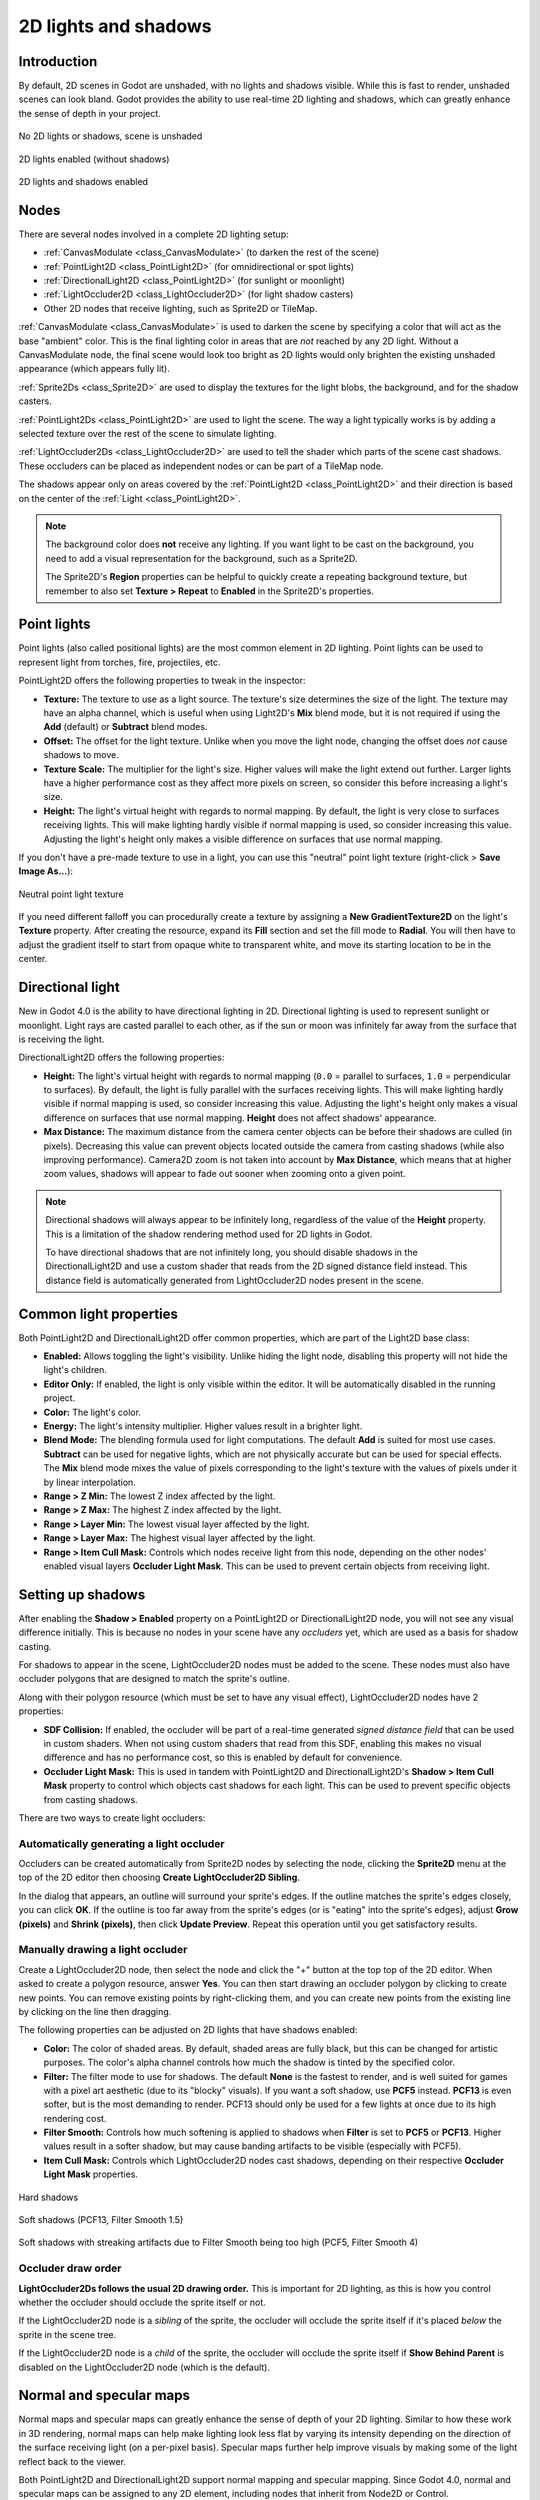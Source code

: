 .. _doc_2d_lights_and_shadows:

2D lights and shadows
=====================

Introduction
------------

By default, 2D scenes in Godot are unshaded, with no lights and shadows visible.
While this is fast to render, unshaded scenes can look bland. Godot provides the
ability to use real-time 2D lighting and shadows, which can greatly enhance the
sense of depth in your project.

.. figure:: img/2d_lights_and_shadows_disabled.webp
   :align: center
   :alt: No 2D lights or shadows, scene is unshaded

   No 2D lights or shadows, scene is unshaded

.. figure:: img/2d_lights_and_shadows_enabled_no_shadows.webp
   :align: center
   :alt: 2D lights enabled (without shadows)

   2D lights enabled (without shadows)

.. figure:: img/2d_lights_and_shadows_enabled.webp
   :align: center
   :alt: 2D lights and shadows enabled

   2D lights and shadows enabled

Nodes
-----

There are several nodes involved in a complete 2D lighting setup:

- :ref:`CanvasModulate <class_CanvasModulate>` (to darken the rest of the scene)
- :ref:`PointLight2D <class_PointLight2D>` (for omnidirectional or spot lights)
- :ref:`DirectionalLight2D <class_PointLight2D>` (for sunlight or moonlight)
- :ref:`LightOccluder2D <class_LightOccluder2D>` (for light shadow casters)
- Other 2D nodes that receive lighting, such as Sprite2D or TileMap.

:ref:`CanvasModulate <class_CanvasModulate>` is used to darken the scene by
specifying a color that will act as the base "ambient" color. This is the final
lighting color in areas that are *not* reached by any 2D light. Without a
CanvasModulate node, the final scene would look too bright as 2D lights would
only brighten the existing unshaded appearance (which appears fully lit).

:ref:`Sprite2Ds <class_Sprite2D>` are used to display the textures for the light
blobs, the background, and for the shadow casters.

:ref:`PointLight2Ds <class_PointLight2D>` are used to light the scene. The way a
light typically works is by adding a selected texture over the rest of the scene
to simulate lighting.

:ref:`LightOccluder2Ds <class_LightOccluder2D>` are used to tell the shader
which parts of the scene cast shadows. These occluders can be placed as
independent nodes or can be part of a TileMap node.

The shadows appear only on areas covered by the :ref:`PointLight2D
<class_PointLight2D>` and their direction is based on the center of the
:ref:`Light <class_PointLight2D>`.

.. note::

    The background color does **not** receive any lighting. If you want light to
    be cast on the background, you need to add a visual representation for the
    background, such as a Sprite2D.

    The Sprite2D's **Region** properties can be helpful to quickly create a
    repeating background texture, but remember to also set **Texture > Repeat** to
    **Enabled** in the Sprite2D's properties.

Point lights
------------

Point lights (also called positional lights) are the most common element in 2D
lighting. Point lights can be used to represent light from torches, fire,
projectiles, etc.

PointLight2D offers the following properties to tweak in the inspector:

- **Texture:** The texture to use as a light source. The texture's size
  determines the size of the light. The texture may have an alpha channel, which
  is useful when using Light2D's **Mix** blend mode, but it is not required if
  using the **Add** (default) or **Subtract** blend modes.
- **Offset:** The offset for the light texture. Unlike when you move the light
  node, changing the offset does *not* cause shadows to move.
- **Texture Scale:** The multiplier for the light's size. Higher values will
  make the light extend out further. Larger lights have a higher performance
  cost as they affect more pixels on screen, so consider this before increasing
  a light's size.
- **Height:** The light's virtual height with regards to normal mapping. By
  default, the light is very close to surfaces receiving lights. This will make
  lighting hardly visible if normal mapping is used, so consider increasing this
  value. Adjusting the light's height only makes a visible difference on
  surfaces that use normal mapping.

If you don't have a pre-made texture to use in a light, you can use this "neutral"
point light texture (right-click > **Save Image As…**):

.. figure:: img/2d_lights_and_shadows_neutral_point_light.webp
   :align: center
   :alt: Neutral point light texture

   Neutral point light texture

If you need different falloff you can procedurally create a texture by assigning
a **New GradientTexture2D** on the light's **Texture** property. After creating
the resource, expand its **Fill** section and set the fill mode to **Radial**.
You will then have to adjust the gradient itself to start from opaque white to
transparent white, and move its starting location to be in the center.

Directional light
-----------------

New in Godot 4.0 is the ability to have directional lighting in 2D. Directional
lighting is used to represent sunlight or moonlight. Light rays are casted
parallel to each other, as if the sun or moon was infinitely far away from the
surface that is receiving the light.

DirectionalLight2D offers the following properties:

- **Height:** The light's virtual height with regards to normal mapping (``0.0``
  = parallel to surfaces, ``1.0`` = perpendicular to surfaces). By default, the
  light is fully parallel with the surfaces receiving lights. This will make
  lighting hardly visible if normal mapping is used, so consider increasing this
  value. Adjusting the light's height only makes a visual difference on surfaces
  that use normal mapping. **Height** does not affect shadows' appearance.
- **Max Distance:** The maximum distance from the camera center objects can be
  before their shadows are culled (in pixels). Decreasing this value can prevent
  objects located outside the camera from casting shadows (while also improving
  performance). Camera2D zoom is not taken into account by **Max Distance**,
  which means that at higher zoom values, shadows will appear to fade out sooner
  when zooming onto a given point.

.. note::

    Directional shadows will always appear to be infinitely long, regardless
    of the value of the **Height** property. This is a limitation of the shadow
    rendering method used for 2D lights in Godot.

    To have directional shadows that are not infinitely long, you should disable
    shadows in the DirectionalLight2D and use a custom shader that reads from
    the 2D signed distance field instead. This distance field is automatically
    generated from LightOccluder2D nodes present in the scene.

Common light properties
-----------------------

Both PointLight2D and DirectionalLight2D offer common properties, which are part
of the Light2D base class:

- **Enabled:** Allows toggling the light's visibility. Unlike hiding the light
  node, disabling this property will not hide the light's children.
- **Editor Only:** If enabled, the light is only visible within the editor. It
  will be automatically disabled in the running project.
- **Color:** The light's color.
- **Energy:** The light's intensity multiplier. Higher values result in a brighter light.
- **Blend Mode:** The blending formula used for light computations. The default
  **Add** is suited for most use cases. **Subtract** can be used for negative
  lights, which are not physically accurate but can be used for special effects.
  The **Mix** blend mode mixes the value of pixels corresponding to the light's
  texture with the values of pixels under it by linear interpolation.
- **Range > Z Min:** The lowest Z index affected by the light.
- **Range > Z Max:** The highest Z index affected by the light.
- **Range > Layer Min:** The lowest visual layer affected by the light.
- **Range > Layer Max:** The highest visual layer affected by the light.
- **Range > Item Cull Mask:** Controls which nodes receive light from this node,
  depending on the other nodes' enabled visual layers **Occluder Light Mask**.
  This can be used to prevent certain objects from receiving light.

Setting up shadows
------------------

After enabling the **Shadow > Enabled** property on a PointLight2D or
DirectionalLight2D node, you will not see any visual difference initially. This
is because no nodes in your scene have any *occluders* yet, which are used as a
basis for shadow casting.

For shadows to appear in the scene, LightOccluder2D nodes must be added to the
scene. These nodes must also have occluder polygons that are designed to match
the sprite's outline.

Along with their polygon resource (which must be set to have any visual effect),
LightOccluder2D nodes have 2 properties:

- **SDF Collision:** If enabled, the occluder will be part of a real-time
  generated *signed distance field* that can be used in custom shaders. When not
  using custom shaders that read from this SDF, enabling this makes no visual
  difference and has no performance cost, so this is enabled by default for
  convenience.
- **Occluder Light Mask:** This is used in tandem with PointLight2D and
  DirectionalLight2D's **Shadow > Item Cull Mask** property to control which
  objects cast shadows for each light. This can be used to prevent specific
  objects from casting shadows.

There are two ways to create light occluders:

Automatically generating a light occluder
^^^^^^^^^^^^^^^^^^^^^^^^^^^^^^^^^^^^^^^^^

Occluders can be created automatically from Sprite2D nodes by selecting the
node, clicking the **Sprite2D** menu at the top of the 2D editor then choosing
**Create LightOccluder2D Sibling**.

In the dialog that appears, an outline will surround your sprite's edges. If the
outline matches the sprite's edges closely, you can click **OK**. If the outline
is too far away from the sprite's edges (or is "eating" into the sprite's
edges), adjust **Grow (pixels)** and **Shrink (pixels)**, then click **Update
Preview**. Repeat this operation until you get satisfactory results.

Manually drawing a light occluder
^^^^^^^^^^^^^^^^^^^^^^^^^^^^^^^^^

Create a LightOccluder2D node, then select the node and click the "+" button at
the top top of the 2D editor. When asked to create a polygon resource, answer
**Yes**. You can then start drawing an occluder polygon by clicking to create
new points. You can remove existing points by right-clicking them, and you can
create new points from the existing line by clicking on the line then dragging.

The following properties can be adjusted on 2D lights that have shadows enabled:

- **Color:** The color of shaded areas. By default, shaded areas are fully
  black, but this can be changed for artistic purposes. The color's alpha
  channel controls how much the shadow is tinted by the specified color.
- **Filter:** The filter mode to use for shadows. The default **None** is the
  fastest to render, and is well suited for games with a pixel art aesthetic
  (due to its "blocky" visuals). If you want a soft shadow, use **PCF5**
  instead. **PCF13** is even softer, but is the most demanding to render. PCF13
  should only be used for a few lights at once due to its high rendering cost.
- **Filter Smooth:** Controls how much softening is applied to shadows when
  **Filter** is set to **PCF5** or **PCF13**. Higher values result in a softer
  shadow, but may cause banding artifacts to be visible (especially with PCF5).
- **Item Cull Mask:** Controls which LightOccluder2D nodes cast shadows,
  depending on their respective **Occluder Light Mask** properties.

.. figure:: img/2d_lights_and_shadows_hard_shadow.webp
   :align: center
   :alt: Hard shadows

   Hard shadows

.. figure:: img/2d_lights_and_shadows_soft_shadow.webp
   :align: center
   :alt: Soft shadows (PCF13, Filter Smooth 1.5)

   Soft shadows (PCF13, Filter Smooth 1.5)

.. figure:: img/2d_lights_and_shadows_soft_shadow_streaks.webp
   :align: center
   :alt: Soft shadows with streaking artifacts due to Filter Smooth being too high (PCF5, Filter Smooth 4)

   Soft shadows with streaking artifacts due to Filter Smooth being too high (PCF5, Filter Smooth 4)

Occluder draw order
^^^^^^^^^^^^^^^^^^^

**LightOccluder2Ds follows the usual 2D drawing order.** This is important for 2D
lighting, as this is how you control whether the occluder should occlude the
sprite itself or not.

If the LightOccluder2D node is a *sibling* of the sprite, the occluder will
occlude the sprite itself if it's placed *below* the sprite in the scene tree.

If the LightOccluder2D node is a *child* of the sprite, the occluder will
occlude the sprite itself if **Show Behind Parent** is disabled on the
LightOccluder2D node (which is the default).

Normal and specular maps
------------------------

Normal maps and specular maps can greatly enhance the sense of depth of your 2D
lighting. Similar to how these work in 3D rendering, normal maps can help make
lighting look less flat by varying its intensity depending on the direction of
the surface receiving light (on a per-pixel basis). Specular maps further help
improve visuals by making some of the light reflect back to the viewer.

Both PointLight2D and DirectionalLight2D support normal mapping and specular
mapping. Since Godot 4.0, normal and specular maps can be assigned to any 2D
element, including nodes that inherit from Node2D or Control.

A normal map represents the direction in which each pixel is "pointing" towards.
This information is then used by the engine to correctly apply lighting to 2D
surfaces in a physically plausible way. Normal maps are typically created from
hand-painted height maps, but they can also be automatically generated from
other textures.

A specular map defines how much each pixel should reflect light (and in which
color, if the specular map contains color). Brighter values will result in a
brighter reflection at that given spot on the texture. Specular maps are
typically created with manual editing, using the diffuse texture as a base.

.. tip::

    If you don't have normal or specular maps for your sprites, you can generate
    them using the free and open source `Laigter <https://azagaya.itch.io/laigter>`__
    tool.

To set up normal maps and/or specular maps on a 2D node, create a new
CanvasTexture resource for the property that draws the node's texture. For
example, on a Sprite2D:

.. figure:: img/2d_lights_and_shadows_create_canvastexture.webp
   :align: center
   :alt: Creating a CanvasTexture resource for a Sprite2D node

   Creating a CanvasTexture resource for a Sprite2D node

Expand the newly created resource. You can find several properties you will need
to adjust:

- **Diffuse > Texture:** The base color texture. In this property, load the
  texture you're using for the sprite itself.
- **Normal Map > Texture:** The normal map texture. In this property, load a
  normal map texture you've generated from a height map (see the tip above).
- **Specular > Texture:** The specular map texture, which controls the specular
  intensity of each pixel on the diffuse texture. The specular map is usually
  grayscale, but it can also contain color to multiply the color of reflections
  accordingly. In this property, load a specular map texture you've created (see
  the tip above).
- **Specular > Color:** The color multiplier for specular reflections.
- **Specular > Shininess:** The specular exponent to use for reflections. Lower
  values will increase the brightness of reflections and make them more diffuse,
  while higher values will make reflections more localized. High values are more
  suited for wet-looking surfaces.
- **Texture > Filter:** Can be set to override the texture filtering mode,
  regardless of what the node's property is set to (or the
  **Rendering > Textures > Canvas Textures > Default Texture Filter** project
  setting).
- **Texture > Repeat:** Can be set to override the texture filtering mode,
  regardless of what the node's property is set to (or the
  **Rendering > Textures > Canvas Textures > Default Texture Repeat** project
  setting).

After enabling normal mapping, you may notice that your lights appear to be
weaker. To resolve this, increase the **Height** property on your PointLight2D
and DirectionalLight2D nodes. You may also want to increase the lights's
**Energy** property slightly to get closer to how your lighting's intensity
looked prior to enabling normal mapping.
